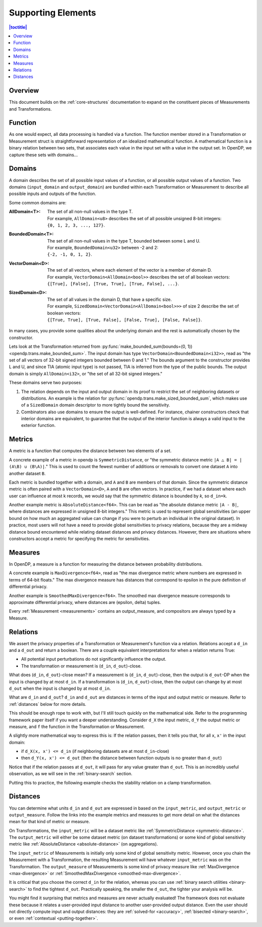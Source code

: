 Supporting Elements
===================

.. contents:: |toctitle|
    :local:

Overview
--------

This document builds on the :ref:`core-structures` documentation to expand on the constituent pieces of Measurements and Transformations.


.. _functions:

Function
--------
As one would expect, all data processing is handled via a function.
The function member stored in a Transformation or Measurement struct is straightforward representation of an idealized mathematical function.
A mathematical function is a binary relation between two sets,
that associates each value in the input set with a value in the output set.
In OpenDP, we capture these sets with domains...

.. _domains:

Domains
-------
A domain describes the set of all possible input values of a function, or all possible output values of a function.
Two domains (``input_domain`` and ``output_domain``) are bundled within each Transformation or Measurement to describe all possible inputs and outputs of the function.

Some common domains are:

:AllDomain<T>: | The set of all non-null values in the type T.
  | For example, ``AllDomain<u8>`` describes the set of all possible unsigned 8-bit integers:
  | ``{0, 1, 2, 3, ..., 127}``.
:BoundedDomain<T>: | The set of all non-null values in the type T, bounded between some L and U.
  | For example, ``BoundedDomain<u32>`` between -2 and 2:
  | ``{-2, -1, 0, 1, 2}``.
:VectorDomain<D>: | The set of all vectors, where each element of the vector is a member of domain D.
  | For example, ``VectorDomain<AllDomain<bool>>`` describes the set of all boolean vectors:
  | ``{[True], [False], [True, True], [True, False], ...}``.
:SizedDomain<D>: | The set of all values in the domain D, that have a specific size.
  | For example, ``SizedDomain<VectorDomain<AllDomain<bool>>>`` of size 2 describe the set of boolean vectors:
  | ``{[True, True], [True, False], [False, True], [False, False]}``.

In many cases, you provide some qualities about the underlying domain and the rest is automatically chosen by the constructor.

Lets look at the Transformation returned from :py:func:`make_bounded_sum(bounds=(0, 1)) <opendp.trans.make_bounded_sum>`.
The input domain has type ``VectorDomain<BoundedDomain<i32>>``,
read as "the set of all vectors of 32-bit signed integers bounded between 0 and 1."
The bounds argument to the constructor provides L and U, and since TIA (atomic input type) is not passed,
TIA is inferred from the type of the public bounds.
The output domain is simply ``AllDomain<i32>``, or "the set of all 32-bit signed integers."

These domains serve two purposes:

#. The relation depends on the input and output domain in its proof to restrict the set of neighboring datasets or distributions.
   An example is the relation for :py:func:`opendp.trans.make_sized_bounded_sum`,
   which makes use of a ``SizedDomain`` domain descriptor to more tightly bound the sensitivity.
#. Combinators also use domains to ensure the output is well-defined.
   For instance, chainer constructors check that interior domains are equivalent,
   to guarantee that the output of the interior function is always a valid input to the exterior function.


.. _metrics:

Metrics
-------
A metric is a function that computes the distance between two elements of a set.

.. _symmetric-distance:

A concrete example of a metric in opendp is ``SymmetricDistance``, or "the symmetric distance metric ``|A △ B| = |(A\B) ∪ (B\A)|``."
This is used to count the fewest number of additions or removals to convert one dataset ``A`` into another dataset ``B``.

.. _absolute-distance:

Each metric is bundled together with a domain, and ``A`` and ``B`` are members of that domain.
Since the symmetric distance metric is often paired with a ``VectorDomain<D>``, ``A`` and ``B`` are often vectors.
In practice, if we had a dataset where each user can influence at most k records, we would say that the symmetric distance is bounded by `k`, so ``d_in=k``.

Another example metric is ``AbsoluteDistance<f64>``.
This can be read as "the absolute distance metric ``|A - B|``, where distances are expressed in unsigned 8-bit integers."
This metric is used to represent global sensitivities
(an upper bound on how much an aggregated value can change if you were to perturb an individual in the original dataset).
In practice, most users will not have a need to provide global sensitivities to privacy relations,
because they are a midway distance bound encountered while relating dataset distances and privacy distances.
However, there are situations where constructors accept a metric for specifying the metric for sensitivities.

.. _measures:

Measures
--------
In OpenDP, a measure is a function for measuring the distance between probability distributions.

.. _max-divergence:

A concrete example is ``MaxDivergence<f64>``,
read as "the max divergence metric where numbers are expressed in terms of 64-bit floats."
The max divergence measure has distances that correspond to epsilon in the pure definition of differential privacy.


.. _smoothed-max-divergence:

Another example is ``SmoothedMaxDivergence<f64>``.
The smoothed max divergence measure corresponds to approximate differential privacy,
where distances are (epsilon, delta) tuples.

Every :ref:`Measurement <measurements>` contains an output_measure, and compositors are always typed by a Measure.

.. _relations:

Relations
---------
We assert the privacy properties of a Transformation or Measurement's function via a relation.
Relations accept a ``d_in`` and a ``d_out`` and return a boolean.
There are a couple equivalent interpretations for when a relation returns True:

* All potential input perturbations do not significantly influence the output.
* The transformation or measurement is (``d_in``, ``d_out``)-close.

What does (``d_in``, ``d_out``)-close mean?
If a measurement is (``d_in``, ``d_out``)-close,
then the output is ``d_out``-DP when the input is changed by at most ``d_in``.
If a transformation is (``d_in``, ``d_out``)-close,
then the output can change by at most ``d_out`` when the input is changed by at most ``d_in``.

.. The relation tells you if the function is (``d_in``, ``d_out``)-close for any choice of ``d_in`` and ``d_out``.

What are ``d_in`` and ``d_out``?
``d_in`` and ``d_out`` are distances in terms of the input and output metric or measure.
Refer to :ref:`distances` below for more details.

This should be enough rope to work with, but I'll still touch quickly on the mathematical side.
Refer to the programming framework paper itself if you want a deeper understanding.
Consider ``d_X`` the input metric, ``d_Y`` the output metric or measure,
and ``f`` the function in the Transformation or Measurement.

A slightly more mathematical way to express this is:
If the relation passes, then it tells you that, for all ``x``, ``x'`` in the input domain:

* if ``d_X(x, x') <= d_in`` (if neighboring datasets are at most ``d_in``-close)
* then ``d_Y(x, x') <= d_out`` (then the distance between function outputs is no greater than ``d_out``)

Notice that if the relation passes at ``d_out``, it will pass for any value greater than ``d_out``.
This is an incredibly useful observation, as we will see in the :ref:`binary-search` section.

Putting this to practice, the following example checks the stability relation on a clamp transformation.

.. doctest::

    >>> from opendp.trans import make_clamp
    >>> clamp = make_clamp(bounds=(1, 10))
    ...
    >>> # The maximum number of records that any one individual may influence in your dataset
    >>> in_symmetric_distance = 3
    >>> # clamp is a 1-stable transformation, so this should pass for any symmetric_distance >= 3
    >>> assert clamp.check(d_in=in_symmetric_distance, d_out=4)


.. _distances:

Distances
---------

You can determine what units ``d_in`` and ``d_out`` are expressed in based on the ``input_metric``, and ``output_metric`` or ``output_measure``.
Follow the links into the example metrics and measures to get more detail on what the distances mean for that kind of metric or measure.

On Transformations, the ``input_metric`` will be a dataset metric like :ref:`SymmetricDistance <symmetric-distance>`.
The ``output_metric`` will either be some dataset metric (on dataset transformations)
or some kind of global sensitivity metric like :ref:`AbsoluteDistance <absolute-distance>` (on aggregations).

The ``input_metric`` of Measurements is initially only some kind of global sensitivity metric.
However, once you chain the Measurement with a Transformation, the resulting Measurement will have whatever ``input_metric`` was on the Transformation.
The ``output_measure`` of Measurements is some kind of privacy measure like :ref:`MaxDivergence <max-divergence>` or :ref:`SmoothedMaxDivergence <smoothed-max-divergence>`.

It is critical that you choose the correct ``d_in`` for the relation,
whereas you can use :ref:`binary search utilities <binary-search>` to find the tightest ``d_out``.
Practically speaking, the smaller the ``d_out``, the tighter your analysis will be.

You might find it surprising that metrics and measures are never actually evaluated!
The framework does not evaluate these because it relates a user-provided input distance to another user-provided output distance.
Even the user should not directly compute input and output distances:
they are :ref:`solved-for <accuracy>`, :ref:`bisected <binary-search>`, or even :ref:`contextual <putting-together>`.

